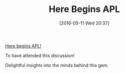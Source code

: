 #+BLOG: wisdomandwonder
#+POSTID: 10228
#+DATE: [2016-05-11 Wed 20:37]
#+OPTIONS: toc:nil num:nil todo:nil pri:nil tags:nil ^:nil
#+CATEGORY: Article
#+TAGS: APL, Array programming, Programming Language
#+TITLE: Here Begins APL

[[https://www.youtube.com/watch?v=8kUQWuK1L4w][Here begins APL!]]

To have attended this discussion!

Delightful insights into the minds behind this gem.
